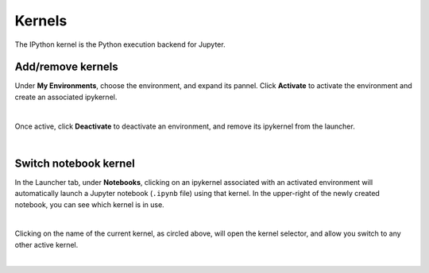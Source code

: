 .. _lab_kernels:

Kernels
========

The IPython kernel is the Python execution backend for Jupyter.


Add/remove kernels
-------------------

Under **My Environments**, choose the environment, and expand its pannel.
Click **Activate** to activate the environment and create an associated ipykernel.

.. image:: ../_static/lab-files/kernel_activate.png
    :align: center
    :width: 800px
    :target: javascript:void(0);

|

Once active, click **Deactivate** to deactivate an environment, and remove its ipykernel
from the launcher.

.. image:: ../_static/lab-files/kernel_deactivate.png
    :align: center
    :width: 800px
    :target: javascript:void(0);

|


Switch notebook kernel
-----------------------

In the Launcher tab, under **Notebooks**, clicking on an ipykernel associated with an
activated environment will automatically launch a Jupyter notebook (``.ipynb`` file)
using that kernel. In the upper-right of the newly created notebook, you can see
which kernel is in use.

.. image:: ../_static/lab-files/kernel_nb.png
    :align: center
    :width: 800px
    :target: javascript:void(0);

|

Clicking on the name of the current kernel, as circled above, will open the kernel selector, and allow you
switch to any other active kernel.

.. image:: ../_static/lab-files/kernel_switch.png
    :align: center
    :width: 800px
    :target: javascript:void(0);

|

.. seealso::

    The notebook document format used in qBraid Lab is the same as in the classic Jupyter Notebook.
    For more on how to use the Jupyter Notebooks, see `Jupyter Notebook readthedocs <https://jupyter-notebook.readthedocs.io/en/stable/>`_.